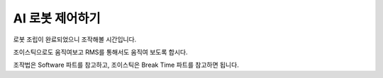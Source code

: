 AI 로봇 제어하기
=================

로봇 조립이 완료되었으니 조작해볼 시간입니다.

조이스틱으로도 움직여보고 RMS를 통해서도 움직여 보도록 합시다.

조작법은 Software 파트를 참고하고, 조이스틱은 Break Time 파트를 참고하면 됩니다.
